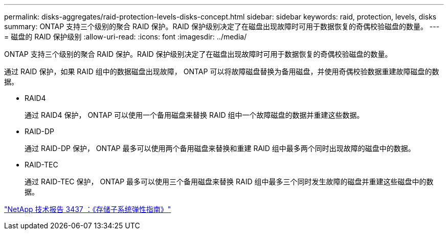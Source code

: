 ---
permalink: disks-aggregates/raid-protection-levels-disks-concept.html 
sidebar: sidebar 
keywords: raid, protection, levels, disks 
summary: ONTAP 支持三个级别的聚合 RAID 保护。RAID 保护级别决定了在磁盘出现故障时可用于数据恢复的奇偶校验磁盘的数量。 
---
= 磁盘的 RAID 保护级别
:allow-uri-read: 
:icons: font
:imagesdir: ../media/


[role="lead"]
ONTAP 支持三个级别的聚合 RAID 保护。RAID 保护级别决定了在磁盘出现故障时可用于数据恢复的奇偶校验磁盘的数量。

通过 RAID 保护，如果 RAID 组中的数据磁盘出现故障， ONTAP 可以将故障磁盘替换为备用磁盘，并使用奇偶校验数据重建故障磁盘的数据。

* RAID4
+
通过 RAID4 保护， ONTAP 可以使用一个备用磁盘来替换 RAID 组中一个故障磁盘的数据并重建这些数据。

* RAID-DP
+
通过 RAID-DP 保护， ONTAP 最多可以使用两个备用磁盘来替换和重建 RAID 组中最多两个同时出现故障的磁盘中的数据。

* RAID-TEC
+
通过 RAID-TEC 保护， ONTAP 最多可以使用三个备用磁盘来替换 RAID 组中最多三个同时发生故障的磁盘并重建这些磁盘中的数据。



http://www.netapp.com/us/media/tr-3437.pdf["NetApp 技术报告 3437 ：《存储子系统弹性指南》"]
